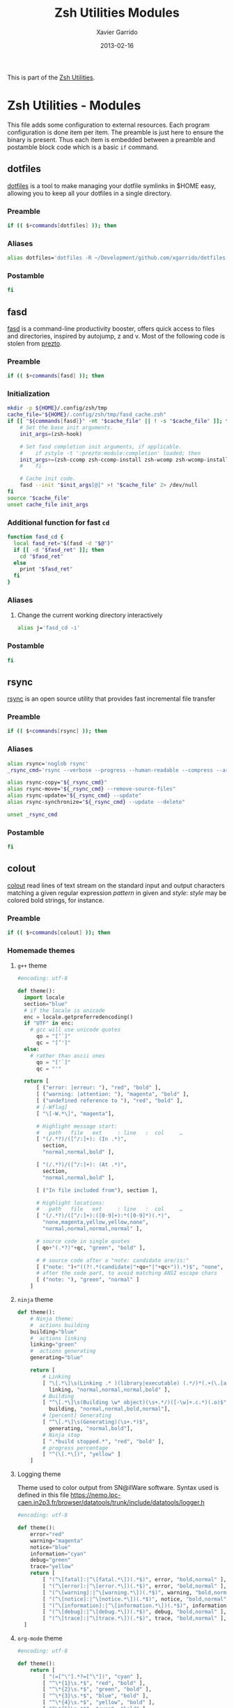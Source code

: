 #+TITLE:  Zsh Utilities Modules
#+AUTHOR: Xavier Garrido
#+DATE:   2013-02-16
#+OPTIONS: toc:nil num:nil ^:nil

This is part of the [[file:zsh-utilities.org][Zsh Utilities]].

* Zsh Utilities - Modules
This file adds some configuration to external resources. Each program
configuration is done item per item. The preamble is just here to ensure the
binary is present. Thus each item is embedded between a preamble and postamble
block code which is a basic =if= command.

** dotfiles
[[http://pypi.python.org/pypi/dotfiles/][dotfiles]] is a tool to make managing your dotfile symlinks in $HOME easy,
allowing you to keep all your dotfiles in a single directory.
*** Preamble
#+BEGIN_SRC sh
  if (( $+commands[dotfiles] )); then
#+END_SRC

*** Aliases
#+BEGIN_SRC sh :tangle no
  alias dotfiles='dotfiles -R ~/Development/github.com/xgarrido/dotfiles'
#+END_SRC
*** Postamble
#+BEGIN_SRC sh
  fi
#+END_SRC

** fasd
[[https://github.com/clvv/fasd][fasd]] is a command-line productivity booster, offers quick access to files and directories,
inspired by autojump, z and v. Most of the following code is stolen from [[https://github.com/sorin-ionescu/prezto/tree/master/modules/fasd][prezto]].

*** Preamble
#+BEGIN_SRC sh
  if (( $+commands[fasd] )); then
#+END_SRC

*** Initialization
#+BEGIN_SRC sh
  mkdir -p ${HOME}/.config/zsh/tmp
  cache_file="${HOME}/.config/zsh/tmp/fasd_cache.zsh"
  if [[ "${commands[fasd]}" -nt "$cache_file" || ! -s "$cache_file" ]]; then
      # Set the base init arguments.
      init_args=(zsh-hook)

      # Set fasd completion init arguments, if applicable.
      #    if zstyle -t ':prezto:module:completion' loaded; then
      init_args+=(zsh-ccomp zsh-ccomp-install zsh-wcomp zsh-wcomp-install)
      #    fi

      # Cache init code.
      fasd --init "$init_args[@]" >! "$cache_file" 2> /dev/null
  fi
  source "$cache_file"
  unset cache_file init_args
#+END_SRC

*** Additional function for fast =cd=
#+BEGIN_SRC sh
  function fasd_cd {
    local fasd_ret="$(fasd -d "$@")"
    if [[ -d "$fasd_ret" ]]; then
      cd "$fasd_ret"
    else
      print "$fasd_ret"
    fi
  }
#+END_SRC

*** Aliases
**** Change the current working directory interactively
#+BEGIN_SRC sh
  alias j='fasd_cd -i'
#+END_SRC

*** Postamble
#+BEGIN_SRC sh
  fi
#+END_SRC
** rsync
[[http://rsync.samba.org/][rsync]] is an open source utility that provides fast incremental file transfer
*** Preamble
#+BEGIN_SRC sh
  if (( $+commands[rsync] )); then
#+END_SRC

*** Aliases
#+BEGIN_SRC sh
  alias rsync='noglob rsync'
  _rsync_cmd='rsync --verbose --progress --human-readable --compress --archive --hard-links --one-file-system'

  alias rsync-copy="${_rsync_cmd}"
  alias rsync-move="${_rsync_cmd} --remove-source-files"
  alias rsync-update="${_rsync_cmd} --update"
  alias rsync-synchronize="${_rsync_cmd} --update --delete"

  unset _rsync_cmd
#+END_SRC

*** Postamble
#+BEGIN_SRC sh
  fi
#+END_SRC
** colout
[[https://github.com/nojhan/colout][colout]] read lines of text stream on the standard input and output characters
matching a given regular expression /pattern/ in given and /style/: /style/ may
be colored bold strings, for instance.
*** Preamble
#+BEGIN_SRC sh
  if (( $+commands[colout] )); then
#+END_SRC
*** Homemade themes
**** =g++= theme
#+BEGIN_SRC python :tangle colout_myg++.py
  #encoding: utf-8

  def theme():
    import locale
    section="blue"
    # if the locale is unicode
    enc = locale.getpreferredencoding()
    if "UTF" in enc:
      # gcc will use unicode quotes
        qo = "[‘`]"
        qc = "[’']"
    else:
      # rather than ascii ones
        qo = "['`]"
        qc = "'"

    return [
        [ ("error: |erreur: "), "red", "bold" ],
        [ ("warning: |attention: "), "magenta", "bold" ],
        [ ("undefined reference to "), "red", "bold" ],
        # [-Wflag]
        [ "\[-W.*\]", "magenta"],

        # Highlight message start:
        #   path   file   ext     : line   :  col     …
        [ "(/.*?)/([^/:]+): (In .*)",
          section,
          "normal,normal,bold" ],

        [ "(/.*?)/([^/:]+): (At .*)",
          section,
          "normal,normal,bold" ],

        [ ("In file included from"), section ],

        # Highlight locations:
        #   path   file   ext     : line   :  col     …
        [ "(/.*?)/([^/:]+):([0-9]+):*([0-9]*)(.*)",
          "none,magenta,yellow,yellow,none",
          "normal,normal,normal,normal" ],

        # source code in single quotes
        [ qo+"(.*?)"+qc, "green", "bold" ],

        # # source code after a "note: candidate are/is:"
        [ ("note: ")+"((?!.*(candidate|"+qo+"|"+qc+")).*)$", "none", "bold" ],
        # after the code part, to avoid matching ANSI escape chars
        [ ("note: "), "green", "normal" ]
      ]
#+END_SRC

**** =ninja= theme
#+BEGIN_SRC python :tangle colout_myninja.py
  def theme():
      # Ninja theme:
      #  actions building
      building="blue"
      #  actions linking
      linking="green"
      #  actions generating
      generating="blue"

      return [
          # Linking
          [ "\[.*\]\s(Linking .* )(library|executable) (.*/)*(.+(\.[aso]+)*)$",
            linking, "normal,normal,normal,bold" ],
          # Building
          [ "^\[.*\]\s(Building \w* object)(\s+.*/)([-\w]+.c.*)(.o)$",
            building, "normal,normal,bold,normal"],
          # [percent] Generating
          [ "^\[.*\]\s(Generating)(\s+.*)$",
            generating, "normal,bold"],
          # Ninja stop
          [ ".*build stopped.*", "red", "bold" ],
          # progress percentage
          [ "^(\[.*\])", "yellow" ]
      ]
#+END_SRC

**** Logging theme
Theme used to color output from SN@ilWare software. Syntax used is defined in
this file https://nemo.lpc-caen.in2p3.fr/browser/datatools/trunk/include/datatools/logger.h
#+BEGIN_SRC python :tangle colout_mylogging.py
  #encoding: utf-8

  def theme():
      error="red"
      warning="magenta"
      notice="blue"
      information="cyan"
      debug="green"
      trace="yellow"
      return [
          [ "(^\[fatal]:|^\[fatal.*\])(.*$)", error, "bold,normal" ],
          [ "(^\[error]:|^\[error.*\])(.*$)", error, "bold,normal" ],
          [ "(^\[warning]:|^\[warning.*\])(.*$)", warning, "bold,normal" ],
          [ "(^\[notice]:|^\[notice.*\])(.*$)", notice, "bold,normal" ],
          [ "(^\[information]:|^\[information.*\])(.*$)", information, "bold,normal" ],
          [ "(^\[debug]:|^\[debug.*\])(.*$)", debug, "bold,normal" ],
          [ "(^\[trace]:|^\[trace.*\])(.*$)", trace, "bold,normal" ],
    ]
#+END_SRC

**** =org-mode= theme

#+BEGIN_SRC python :tangle colout_orgmode.py
  #encoding: utf-8

  def theme():
      return [
          [ "(=[^\"].*?=[^\"])", "cyan" ],
          [ "^\*{1}\s.*$", "red", "bold" ],
          [ "^\*{2}\s.*$", "green", "bold" ],
          [ "^\*{3}\s.*$", "blue", "bold" ],
          [ "^\*{4}\s.*$", "yellow", "bold" ],
          [ "^\*{5}\s.*$", "cyan", "bold" ],
          [ ("((?i)^#\+)(title|date|author|email):(.*)"), "blue", "bold,bold,normal" ],
          [ "#\+.*$", "250" ],
          [ "^:.*:.*$", "250" ],
          [ "\[\w\]", "magenta" ],
          [ "\[\[.*\]\]", "yellow" ],
          [ "^[\||+-].*", "blue" ],
    ]
#+END_SRC

#+RESULTS:

*** Wrapping some functions arround =colout=
**** =cmake=
#+BEGIN_SRC sh
  if (( $+commands[cmake] )); then
      function cmake ()
      {
          $(pkgtools__get_binary_path cmake) $@ | colout -t cmake
      }
  fi
#+END_SRC
**** =ninja=
#+BEGIN_SRC sh
  if (( $+commands[ninja] )); then
      function ninja ()
      {
          $(pkgtools__get_binary_path ninja) $@ | colout -t cmake | colout -t myg++ -T ${zsh_utilities_dir} | colout -t myninja -T ${zsh_utilities_dir}
      }
  fi
#+END_SRC
*** Postamble
#+BEGIN_SRC sh
  fi
#+END_SRC
** mr
*** Preamble
#+BEGIN_SRC sh
  if (( $+commands[mr] )); then
#+END_SRC
*** Function
#+BEGIN_SRC sh
  function mr ()
  {
      last=~/${@[-1]}
      if [ -d $last ]; then
          (
              cd $last
              $(pkgtools__get_binary_path $0) ${@:1:-1}
          )
      else
          $(pkgtools__get_binary_path $0) $@
      fi
  }
#+END_SRC
*** Postamble
#+BEGIN_SRC sh
  fi
#+END_SRC
** plan
[[https://github.com/fengsp/plan][plan]] is a python package for writing and deploying cron jobs. =plan= will convert
python code to cron syntax.
*** Cron syntax
#+BEGIN_SRC python :results output :tangle no
  from plan import Plan

  cron = Plan()

  # cron.command('DISPLAY=:0 /home/garrido/.config/openbox/scripts/change-wallpaper', every='1.hour')
  cron.command('DISPLAY=:0 /home/garrido/Development/org-caldav/sync_calendar.sh', every='1.day', at='12:00')
  cron.command('cp /home/garrido/.emacs.d/tmp/session/emacs.desktop /home/garrido/.emacs.d/tmp/session/emacs-`date +\%Y-\%m-\%d`.desktop', every='monthly')
  cron.command('DISPLAY=:0 /home/garrido/.bin/mybackup --profile lal', every='1.day', at='13:00')
  cron.command('DISPLAY=:0 /home/garrido/.bin/mybackup --profile usb', every='1.day', at='13:00')
  cron.command('DISPLAY=:0 /home/garrido/.config/openbox/scripts/change-wallpaper fade', every='hourly')
  if __name__ == '__main__':
      cron.run('update')
#+END_SRC

#+RESULTS:
: [write] crontab file updated

** fzf
fzf is a general-purpose command-line fuzzy finder. See
[[https://github.com/junegunn/fzf]]

*** Source file
#+BEGIN_SRC sh
  [ -f ~/.fzf.zsh ] && source ~/.fzf.zsh
#+END_SRC
*** Preamble
#+BEGIN_SRC sh
  if (( $+commands[fzf] )); then
#+END_SRC
*** Color scheme
#+BEGIN_SRC sh
  export FZF_DEFAULT_OPTS='--color=16,info:4,pointer:3,bg+:15'
#+END_SRC
*** alias
#+BEGIN_SRC sh
  alias f='fzf'
#+END_SRC
*** =fj= - changing directory with fasd
#+BEGIN_SRC sh
  fj() {
      local dir
      dir=$(fasd -Rdl | fzf --no-sort +m) && cd "$dir"
  }
#+END_SRC
*** =fo= - open file
#+BEGIN_SRC sh
  fo() {
      local out file key
      out=$(fzf --query="$1" --exit-0 --expect=ctrl-o,ctrl-e)
      key=$(head -1 <<< "$out")
      file=$(head -2 <<< "$out" | tail -1)
      if [ -n "$file" ]; then
          [ "$key" = ctrl-o ] && xdg-open "$file" || ec "$file"
      fi
  }
#+END_SRC
*** =cdf= - go to the directory where the file is
#+BEGIN_SRC sh
  cdf() {
      local file
      local dir
      file=$(fzf +m -q "$1") && dir=$(dirname "$file") && cd "$dir"
  }
#+END_SRC

*** Postamble
#+BEGIN_SRC sh
  fi
#+END_SRC


# Local Variables:
# firestarter-mode: t
# firestarter: (org-babel-tangle)
# End:
